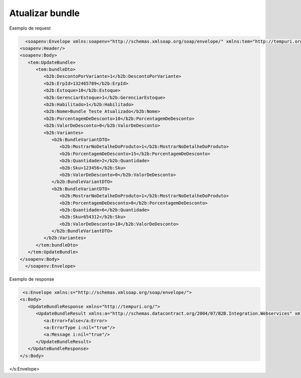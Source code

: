 Atualizar bundle 
=======

Exemplo de request

.. code-block:: xml

     <soapenv:Envelope xmlns:soapenv="http://schemas.xmlsoap.org/soap/envelope/" xmlns:tem="http://tempuri.org/" xmlns:b2b="http://schemas.datacontract.org/2004/07/B2B.Integration.Webservices.Bundles.DTO">
   <soapenv:Header/>
   <soapenv:Body>
      <tem:UpdateBundle>
         <tem:bundleDto>
            <b2b:DescontoPorVariante>1</b2b:DescontoPorVariante>
            <b2b:ErpId>132465789</b2b:ErpId>
            <b2b:Estoque>10</b2b:Estoque>
            <b2b:GerenciarEstoque>1</b2b:GerenciarEstoque>
            <b2b:Habilitado>1</b2b:Habilitado>
            <b2b:Nome>Bundle Teste Atualizado</b2b:Nome>
            <b2b:PorcentagemDeDesconto>10</b2b:PorcentagemDeDesconto>
            <b2b:ValorDeDesconto>0</b2b:ValorDeDesconto>
            <b2b:Variantes>
               <b2b:BundleVariantDTO>
                  <b2b:MostrarNoDetalheDoProduto>1</b2b:MostrarNoDetalheDoProduto>
                  <b2b:PorcentagemDeDesconto>15</b2b:PorcentagemDeDesconto>
                  <b2b:Quantidade>2</b2b:Quantidade>
                  <b2b:Sku>123456</b2b:Sku>
                  <b2b:ValorDeDesconto>0</b2b:ValorDeDesconto>
               </b2b:BundleVariantDTO>
               <b2b:BundleVariantDTO>
                  <b2b:MostrarNoDetalheDoProduto>1</b2b:MostrarNoDetalheDoProduto>
                  <b2b:PorcentagemDeDesconto>0</b2b:PorcentagemDeDesconto>
                  <b2b:Quantidade>6</b2b:Quantidade>
                  <b2b:Sku>654312</b2b:Sku>
                  <b2b:ValorDeDesconto>10</b2b:ValorDeDesconto>
               </b2b:BundleVariantDTO>
            </b2b:Variantes>
         </tem:bundleDto>
      </tem:UpdateBundle>
   </soapenv:Body>
     </soapenv:Envelope>
   
Exemplo de response

.. code-block:: xml

    <s:Envelope xmlns:s="http://schemas.xmlsoap.org/soap/envelope/">
   <s:Body>
      <UpdateBundleResponse xmlns="http://tempuri.org/">
         <UpdateBundleResult xmlns:a="http://schemas.datacontract.org/2004/07/B2B.Integration.Webservices" xmlns:i="http://www.w3.org/2001/XMLSchema-instance">
            <a:Error>false</a:Error>
            <a:ErrorType i:nil="true"/>
            <a:Message i:nil="true"/>
         </UpdateBundleResult>
      </UpdateBundleResponse>
   </s:Body>
</s:Envelope>
   
